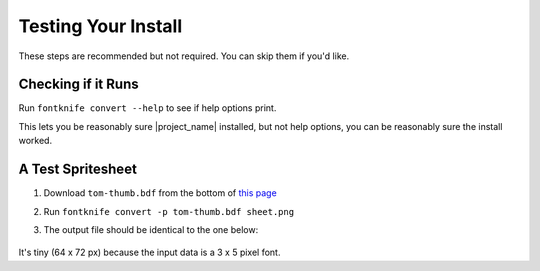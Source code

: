 .. _install_user_instructions_test:

Testing Your Install
--------------------

These steps are recommended but not required. You can skip them if
you'd like.

Checking if it Runs
^^^^^^^^^^^^^^^^^^^
Run ``fontknife convert --help`` to see if help options print.

This lets you be reasonably sure |project_name| installed, but not
help options, you can be reasonably sure the install worked.

A Test Spritesheet
^^^^^^^^^^^^^^^^^^
.. _tom_thumb_dl_page: https://robey.lag.net/2010/01/23/tiny-monospace-font.html#back

#. Download ``tom-thumb.bdf`` from the bottom of
   `this page <tom_thumb_dl_page>`_
#. Run ``fontknife convert -p tom-thumb.bdf sheet.png``
#. The output file should be identical to the one below:

   .. figure:: ./../tom-thumb.png
      :alt: The image file which font knife should generate.
      :target: ../_images/tom_thumb.png

It's tiny (64 x 72 px) because the input data is a 3 x 5 pixel font.

